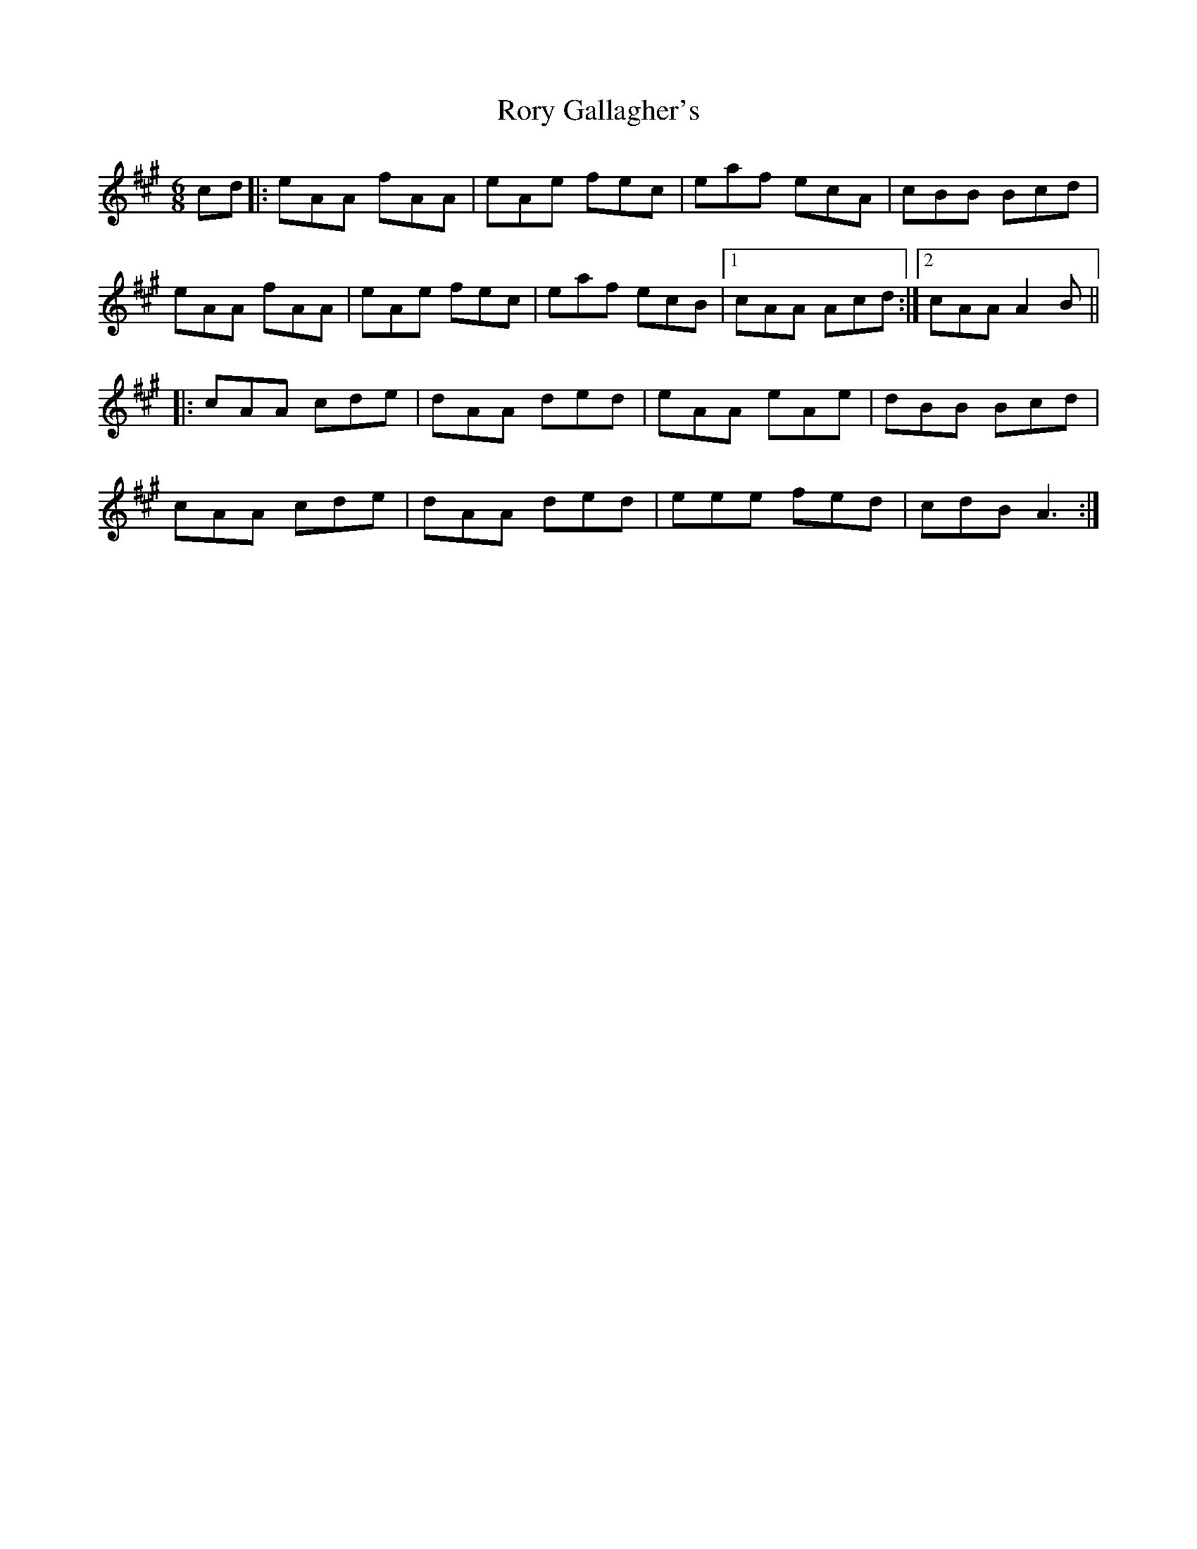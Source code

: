 X: 35211
T: Rory Gallagher's
R: jig
M: 6/8
K: Amajor
cd|:eAA fAA|eAe fec|eaf ecA|cBB Bcd|
eAA fAA|eAe fec|eaf ecB|1 cAA Acd:|2 cAA A2B||
|:cAA cde|dAA ded|eAA eAe|dBB Bcd|
cAA cde|dAA ded|eee fed|cdB A3:|

